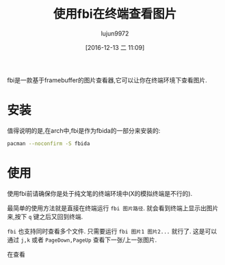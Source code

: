#+TITLE: 使用fbi在终端查看图片
#+AUTHOR: lujun9972
#+TAGS: linux和它的小伙伴
#+DATE: [2016-12-13 二 11:09]
#+LANGUAGE:  zh-CN
#+OPTIONS:  H:6 num:nil toc:t \n:nil ::t |:t ^:nil -:nil f:t *:t <:nil

fbi是一款基于framebuffer的图片查看器,它可以让你在终端环境下查看图片.

* 安装
值得说明的是,在arch中,fbi是作为fbida的一部分来安装的:
#+BEGIN_SRC sh :dir /sudo::
  pacman --noconfirm -S fbida
#+END_SRC

* 使用
使用fbi前请确保你是处于纯文笔的终端环境中(X的模拟终端是不行的).

最简单的使用方法就是直接在终端运行 =fbi 图片路径=. 就会看到终端上显示出图片来,按下 =q= 键之后又回到终端.

=fbi= 也支持同时查看多个文件. 只需要运行 =fbi 图片1 图片2...= 就行了. 这是可以通过 =j,k= 或者 =PageDown,PageUp= 查看下一张/上一张图片.

在查看


